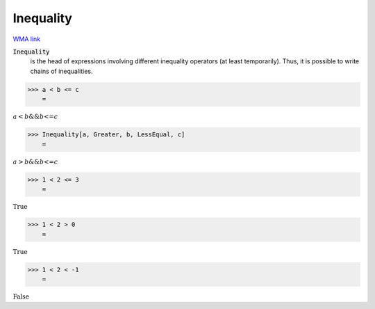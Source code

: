 Inequality
==========

`WMA link <https://reference.wolfram.com/language/ref/Inequality.html>`_


:code:`Inequality`
    is the head of expressions involving different inequality
    operators (at least temporarily). Thus, it is possible to
    write chains of inequalities.





>>> a < b <= c
    =

:math:`a<b\text{\&\&}b\text{<=}c`


>>> Inequality[a, Greater, b, LessEqual, c]
    =

:math:`a>b\text{\&\&}b\text{<=}c`


>>> 1 < 2 <= 3
    =

:math:`\text{True}`


>>> 1 < 2 > 0
    =

:math:`\text{True}`


>>> 1 < 2 < -1
    =

:math:`\text{False}`


